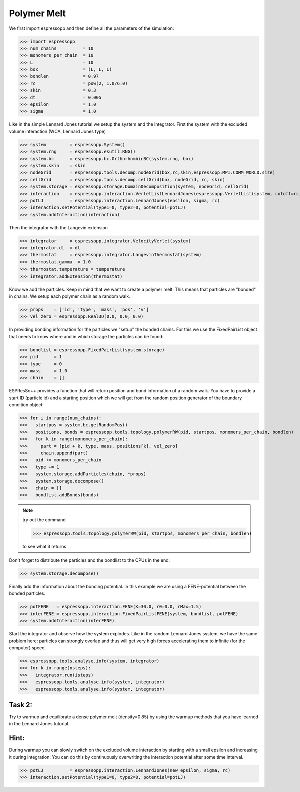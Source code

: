 Polymer Melt
============




We first import espressopp and then define all the parameters of the simulation:

>>> import espressopp
>>> num_chains          = 10
>>> monomers_per_chain  = 10
>>> L                   = 10
>>> box                 = (L, L, L)
>>> bondlen             = 0.97
>>> rc                  = pow(2, 1.0/6.0)
>>> skin                = 0.3
>>> dt                  = 0.005
>>> epsilon             = 1.0
>>> sigma               = 1.0

Like in the simple Lennard Jones tutorial we setup the system and the integrator.
First the system with the excluded volume interaction (WCA, Lennard Jones type)

>>> system         = espressopp.System()
>>> system.rng     = espressopp.esutil.RNG()
>>> system.bc      = espressopp.bc.OrthorhombicBC(system.rng, box)
>>> system.skin    = skin
>>> nodeGrid       = espressopp.tools.decomp.nodeGrid(box,rc,skin,espressopp.MPI.COMM_WORLD.size)
>>> cellGrid       = espressopp.tools.decomp.cellGrid(box, nodeGrid, rc, skin)
>>> system.storage = espressopp.storage.DomainDecomposition(system, nodeGrid, cellGrid)
>>> interaction    = espressopp.interaction.VerletListLennardJones(espressopp.VerletList(system, cutoff=rc))
>>> potLJ          = espressopp.interaction.LennardJones(epsilon, sigma, rc)
>>> interaction.setPotential(type1=0, type2=0, potential=potLJ)
>>> system.addInteraction(interaction)

Then the integrator with the Langevin extension

>>> integrator     = espressopp.integrator.VelocityVerlet(system)  
>>> integrator.dt  = dt
>>> thermostat     = espressopp.integrator.LangevinThermostat(system)
>>> thermostat.gamma  = 1.0
>>> thermostat.temperature = temperature
>>> integrator.addExtension(thermostat)

Know we add the particles. Keep in mind that we want to create a polymer melt. This means
that particles are "bonded" in chains. We setup each polymer chain as a random walk.

>>> props    = ['id', 'type', 'mass', 'pos', 'v']
>>> vel_zero = espressopp.Real3D(0.0, 0.0, 0.0)

In providing bonding information for the particles we "setup" the bonded chains.
For this we use the FixedPairList object that needs to know where and in which storage
the particles can be found:

>>> bondlist = espressopp.FixedPairList(system.storage)
>>> pid      = 1
>>> type     = 0
>>> mass     = 1.0  
>>> chain    = []

ESPResSo++ provides a function that will return position and bond information of a random walk.
You have to provide a start ID (particle id) and a starting position which we will get from the
random position generator of the boundary condition object:

>>> for i in range(num_chains):
>>>   startpos = system.bc.getRandomPos()
>>>   positions, bonds = espressopp.tools.topology.polymerRW(pid, startpos, monomers_per_chain, bondlen)
>>>   for k in range(monomers_per_chain):  
>>>     part = [pid + k, type, mass, positions[k], vel_zero]
>>>     chain.append(part)
>>>   pid += monomers_per_chain
>>>   type += 1
>>>   system.storage.addParticles(chain, *props)
>>>   system.storage.decompose()
>>>   chain = []
>>>   bondlist.addBonds(bonds)

.. note::
   try out the command

   >>> espressopp.tools.topology.polymerRW(pid, startpos, monomers_per_chain, bondlen)
  
   to see what it returns

Don't forget to distribute the particles and the bondlist to the CPUs in the end:

>>> system.storage.decompose()

Finally add the information about the bonding potential. In this example we are using
a FENE-potential between the bonded particles.

>>> potFENE   = espressopp.interaction.FENE(K=30.0, r0=0.0, rMax=1.5)
>>> interFENE = espressopp.interaction.FixedPairListFENE(system, bondlist, potFENE)
>>> system.addInteraction(interFENE)

Start the integrator and observe how the system explodes. Like in the random Lennard Jones
system, we have the same problem here: particles can strongly overlap and thus will
get very high forces accelerating them to infinite (for the computer) speed.

>>> espressopp.tools.analyse.info(system, integrator)
>>> for k in range(nsteps):
>>>   integrator.run(isteps)
>>>   espressopp.tools.analyse.info(system, integrator)
>>>   espressopp.tools.analyse.info(system, integrator)

Task 2:
-------

Try to warmup and equilibrate a dense polymer melt (density=0.85) by using the warmup methods
that you have learned in the Lennard Jones tutorial.

Hint:
-----
During warmup you can slowly switch on the excluded volume interaction by starting with a small
epsilon and increasing it during integration:
You can do this by continuously overwriting the interaction potential after some time interval.

>>> potLJ          = espressopp.interaction.LennardJones(new_epsilon, sigma, rc)
>>> interaction.setPotential(type1=0, type2=0, potential=potLJ)


